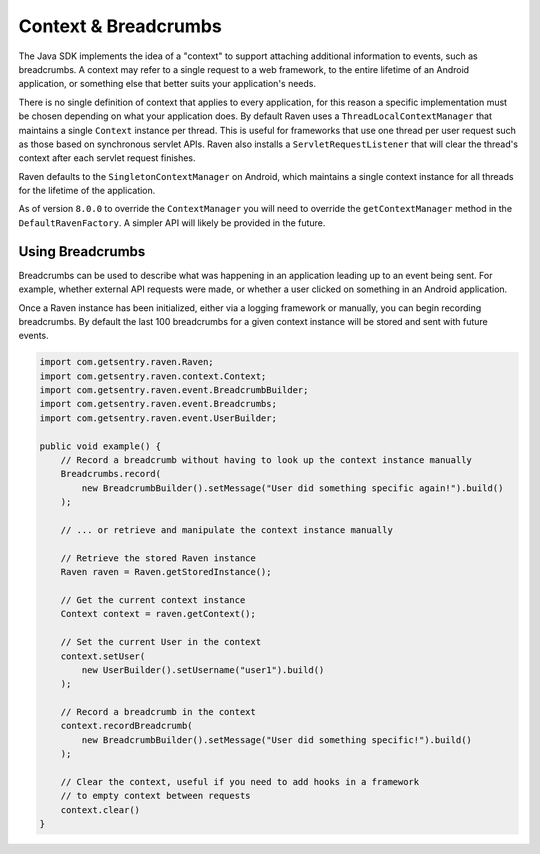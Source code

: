 Context & Breadcrumbs
=====================

The Java SDK implements the idea of a "context" to support attaching additional
information to events, such as breadcrumbs. A context may refer to a single
request to a web framework, to the entire lifetime of an Android application,
or something else that better suits your application's needs.

There is no single definition of context that applies to every application,
for this reason a specific implementation must be chosen depending on what your
application does. By default Raven uses a ``ThreadLocalContextManager`` that maintains
a single ``Context`` instance per thread. This is useful for frameworks that use
one thread per user request such as those based on synchronous servlet APIs. Raven
also installs a ``ServletRequestListener`` that will clear the thread's context after
each servlet request finishes.

Raven defaults to the ``SingletonContextManager`` on Android, which maintains a single
context instance for all threads for the lifetime of the application.

As of version ``8.0.0`` to override the ``ContextManager`` you will need to override
the ``getContextManager`` method in the ``DefaultRavenFactory``. A simpler API will likely
be provided in the future.

Using Breadcrumbs
-----------------

Breadcrumbs can be used to describe what was happening in an application leading
up to an event being sent. For example, whether external API requests were made,
or whether a user clicked on something in an Android application.

Once a Raven instance has been initialized, either via a logging framework or manually,
you can begin recording breadcrumbs. By default the last 100 breadcrumbs for a given
context instance will be stored and sent with future events.

.. sourcecode:: java

    import com.getsentry.raven.Raven;
    import com.getsentry.raven.context.Context;
    import com.getsentry.raven.event.BreadcrumbBuilder;
    import com.getsentry.raven.event.Breadcrumbs;
    import com.getsentry.raven.event.UserBuilder;

    public void example() {
        // Record a breadcrumb without having to look up the context instance manually
        Breadcrumbs.record(
            new BreadcrumbBuilder().setMessage("User did something specific again!").build()
        );

        // ... or retrieve and manipulate the context instance manually

        // Retrieve the stored Raven instance
        Raven raven = Raven.getStoredInstance();

        // Get the current context instance
        Context context = raven.getContext();

        // Set the current User in the context
        context.setUser(
            new UserBuilder().setUsername("user1").build()
        );

        // Record a breadcrumb in the context
        context.recordBreadcrumb(
            new BreadcrumbBuilder().setMessage("User did something specific!").build()
        );

        // Clear the context, useful if you need to add hooks in a framework
        // to empty context between requests
        context.clear()
    }
